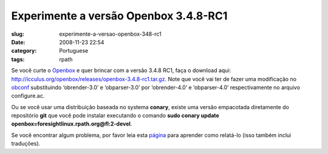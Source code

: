 Experimente a versão Openbox 3.4.8-RC1
#######################################
:slug: experimente-a-versao-openbox-348-rc1
:date: 2008-11-23 22:54
:category: Portuguese
:tags: rpath

Se você curte o `Openbox <http://icculus.org/openbox>`__ e quer brincar
com a versão 3.4.8 RC1, faça o download aqui:
`http://icculus.org/openbox/releases/openbox-3.4.8-rc1.tar.gz <http://icculus.org/openbox/releases/openbox-3.4.8-rc1.tar.gz>`__.
Note que você vai ter de fazer uma modificação no
`obconf <http://icculus.org/openbox/index.php/Openbox:Download#ObConf_-_Openbox_configuration_tool>`__
substituindo ‘obrender-3.0’ e ‘obparser-3.0’ por ‘obrender-4.0’ e
‘obparser-4.0’ respectivamente no arquivo configure.ac.

Ou se você usar uma distribuição baseada no systema **conary**, existe
uma versão empacotada diretamente do repositório **git** que você pode
instalar executando o comando **sudo conary update
openbox=foresightlinux.rpath.org@fl:2-devel**.

Se você encontrar algum problema, por favor leia esta
`página <http://icculus.org/openbox/index.php/Openbox:Contribute>`__
para aprender como relatá-lo (isso também inclui traduções).
